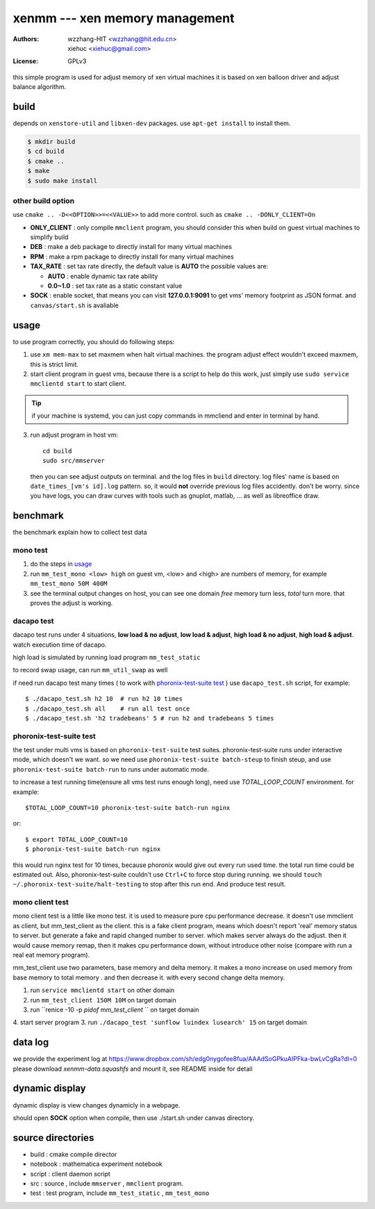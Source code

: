 ================================
xenmm --- xen memory management
================================

:Authors: -  wzzhang-HIT <wzzhang@hit.edu.cn>
          -  xiehuc      <xiehuc@gmail.com>
:License: GPLv3

this simple program is used for adjust memory of xen virtual machines
it is based on xen balloon driver and adjust balance algorithm.

build
======

depends on ``xenstore-util`` and ``libxen-dev`` packages.
use ``apt-get install`` to install them.

.. code:: bash

   $ mkdir build
   $ cd build
   $ cmake ..
   $ make
   $ sudo make install

other build option
--------------------

use ``cmake .. -D<<OPTION>>=<<VALUE>>`` to add more control. such as ``cmake ..
-DONLY_CLIENT=On``

-  **ONLY_CLIENT** : only compile ``mmclient`` program, you should consider this
   when build on guest virtual machines to simplify build
-  **DEB** : make a deb package to directly install for many virtual machines
-  **RPM** : make a rpm package to directly install for many virtual machines
-  **TAX_RATE** : set tax rate directly, the default value is **AUTO** the
   possible values are:

   - **AUTO** : enable dynamic tax rate ability
   - **0.0~1.0** : set tax rate as a static constant value

-  **SOCK** : enable socket, that means you can visit **127.0.0.1:9091** to get
   vms' memory footprint as JSON format. and ``canvas/start.sh`` is avaliable

usage
=======

to use program correctly, you should do following steps:

1.  use ``xm mem-max`` to set maxmem when halt virtual machines. the program
    adjust effect wouldn't exceed maxmem, this is strict limit.

2.  start client program in guest vms, because there is a script to help do
    this work, just simply use ``sudo service mmclientd start`` to start
    client. 

.. tip::
   if your machine is systemd, you can just copy commands in mmcliend and enter
   in terminal by hand.

3.  run adjust program in host vm::

        cd build
        sudo src/mmserver
    
    then you can see adjust outputs on terminal. and the log files in ``build``
    directory. log files' name is based on ``date_times_[vm's id].log`` pattern.
    so, it would **not** override previous log files accidently. don't be worry.
    since you have logs, you can draw curves with tools such as gnuplot,
    matlab, ... as well as libreoffice draw. 

benchmark
==========

the benchmark explain how to collect test data

mono test 
----------

1.  do the steps in usage_
2.  run ``mm_test_mono <low> high`` on guest vm, <low> and <high> are numbers
    of memory, for example ``mm_test_mono 50M 400M`` 
3.  see the terminal output changes on host, you can see one domain `free`
    memory turn less, `total` turn more. that proves the adjust is working.

dacapo test
------------

dacapo test runs under 4 situations, **low load & no adjust**, **low load &
adjust**, **high load & no adjust**, **high load & adjust**. watch execution
time of dacapo. 

high load is simulated by running load program ``mm_test_static`` 

to record swap usage, can run ``mm_util_swap`` as well

if need run dacapo test many times ( to work with `phoronix-test-suite test`_ )
use ``dacapo_test.sh`` script, for example::

    $ ./dacapo_test.sh h2 10  # run h2 10 times
    $ ./dacapo_test.sh all    # run all test once
    $ ./dacapo_test.sh 'h2 tradebeans' 5 # run h2 and tradebeans 5 times

phoronix-test-suite test
-------------------------

the test under multi vms is based on ``phoronix-test-suite`` test suites.
phoronix-test-suite runs under interactive mode, which doesn't we want. so we
need use ``phoronix-test-suite batch-steup`` to finish steup, and use
``phoronix-test-suite batch-run`` to runs under automatic mode.

to increase a test running time(ensure all vms test runs enough long), need use
`TOTAL_LOOP_COUNT` environment. for example::

    $TOTAL_LOOP_COUNT=10 phoronix-test-suite batch-run nginx

or::

    $ export TOTAL_LOOP_COUNT=10
    $ phoronix-test-suite batch-run nginx

this would run nginx test for 10 times, because phoronix would give out every
run used time. the total run time could be estimated out. Also,
phoronix-test-suite couldn't use ``Ctrl+C`` to force stop during running. we
should ``touch ~/.phoronix-test-suite/halt-testing`` to stop after this run
end. And produce test result.

mono client test
-----------------

mono client test is a little like mono test. it is used to measure pure cpu performance decrease. 
it doesn't use mmclient as client, but mm_test_client as the client. this is a fake client program, means which doesn't report 'real' memory status to server. but generate a fake and rapid changed number to server. which makes server always do the adjust. then it would cause memory remap, then it makes cpu performance down, without introduce other noise (compare with run a real eat memory program). 

mm_test_client use two parameters, base memory and delta memory. it makes a mono increase on used memory from base memory to total memory . and then decrease it. with every second change delta memory. 

1.  run ``service mmclientd start`` on other domain
2.  run ``mm_test_client 150M 10M`` on target domain
3.  run ``renice -10 -p `pidof mm_test_client` `` on target domain
4.  start server program
3.  run ``./dacapo_test 'sunflow luindex lusearch' 15`` on target domain

data log
============

we provide the experiment log at
https://www.dropbox.com/sh/edg0nygofee8fua/AAAdSoGPkuAIPFka-bwLvCgRa?dl=0
please download `xenmm-data.squashfs` and mount it, see README inside for
detail

dynamic display
================

dynamic display is view changes dynamicly in a webpage.

should open **SOCK** option when compile, then use ./start.sh under canvas
directory.

source directories
====================

+  build : cmake compile director
+  notebook : mathematica experiment notebook
+  script : client daemon script
+  src : source , include ``mmserver`` , ``mmclient`` program.
+  test : test program, include ``mm_test_static`` , ``mm_test_mono``
